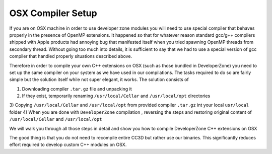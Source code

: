 OSX Compiler Setup
==================

If you are on OSX machine in order to use developer zone modules you will need to use special compiler
that behaves properly in the presence of OpenMP extensions. It happened so that for whatever reason
standard gcc/g++ compilers shipped with Apple products had annoying bug that manifested itself when you tried
spawning OpenMP threads from secondary thread. Without going too much into details, it is sufficient to say that we
had to use a special version of gcc compiler that handled properly situations described above.

Therefore in order to compile your own C++ extensions on OSX (such as those bundled in DeveloperZone) you need
to set up the same compiler on your system as we have used in our compilations. The tasks required to do so
are fairly simple but the solution itself while not super elegant, it works. The solution consists of

1) Downloading compiler ``.tar.gz`` file and unpacking it
2) If they exist, temporarily renaming ``/usr/local/Cellar`` and ``/usr/local/opt`` directories
3) Copying ``/usr/local/Cellar`` and ``/usr/local/opt`` from provided compiler ``.tar.gz`` int your local
``usr/local`` folder
4) When you are done with ``DeveloperZone`` compilation , reversing the steps and restoring original content of
``/usr/local/Cellar`` and ``/usr/local/opt``

We will walk you through all those steps in detail and show you how to compile DeveloperZone C++ extensions on OSX

The good thing is that you do not need to recompile entire CC3D but rather use our binaries. This significantly
reduces effort required to develop custom C++ modules on OSX.